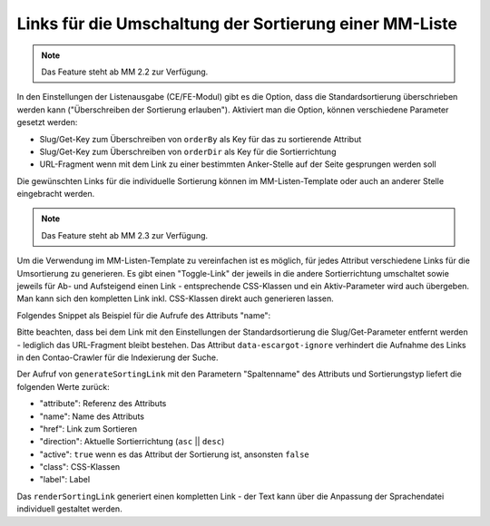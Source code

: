 .. _rst_cookbook_templates_fe_list_sorting:

Links für die Umschaltung der Sortierung einer MM-Liste
=======================================================

.. note:: Das Feature steht ab MM 2.2 zur Verfügung.

In den Einstellungen der Listenausgabe (CE/FE-Modul) gibt es die Option, dass die Standardsortierung überschrieben
werden kann ("Überschreiben der Sortierung erlauben"). Aktiviert man die Option, können verschiedene Parameter gesetzt
werden:

* Slug/Get-Key zum Überschreiben von ``orderBy`` als Key für das zu sortierende Attribut
* Slug/Get-Key zum Überschreiben von ``orderDir`` als Key für die Sortierrichtung
* URL-Fragment wenn mit dem Link zu einer bestimmten Anker-Stelle auf der Seite gesprungen werden soll

|img_sorting_options|

Die gewünschten Links für die individuelle Sortierung können im MM-Listen-Template oder auch an anderer Stelle
eingebracht werden.

.. note:: Das Feature steht ab MM 2.3 zur Verfügung.

Um die Verwendung im MM-Listen-Template zu vereinfachen ist es möglich, für jedes Attribut verschiedene Links
für die Umsortierung zu generieren. Es gibt einen "Toggle-Link" der jeweils in die andere Sortierrichtung
umschaltet sowie jeweils für Ab- und Aufsteigend einen Link - entsprechende CSS-Klassen und ein Aktiv-Parameter
wird auch übergeben. Man kann sich den kompletten Link inkl. CSS-Klassen direkt auch generieren lassen.

Folgendes Snippet als Beispiel für die Aufrufe des Attributs "name":

.. code-block:: php
   :linenos:

   <?php
   //..
   <?php if ($sortingLinkToggle = $this->generateSortingLink('name', 'toggle')): ?>
   <a href="<?= $sortingLinkToggle['href'] ?>" class="<?= $sortingLinkToggle['class'] ?>" data-escargot-ignore rel="nofollow"><?= $sortingLinkToggle['label'] ?> (toggle)</a><br>
   <?php endif; ?>
   <?php if ($sortingLinkAsc = $this->generateSortingLink('name', 'asc')): ?>
   <a href="<?= $sortingLinkAsc['href'] ?>" class="<?= $sortingLinkToggle['class'] ?>" data-escargot-ignore rel="nofollow"><?= $sortingLinkAsc['label'] ?> (asc)</a><br>
   <?php endif; ?>
   <?php if ($sortingLinkDesc = $this->generateSortingLink('name', 'desc')): ?>
   <a href="<?= $sortingLinkDesc['href'] ?>" class="<?= $sortingLinkToggle['class'] ?>" data-escargot-ignore rel="nofollow"><?= $sortingLinkDesc['label'] ?> (desc)</a><br>
   <?php endif; ?>
   <?= $this->renderSortingLink('name', 'toggle') ?> (toggle)<br>
   <?= $this->renderSortingLink('name', 'asc') ?> (asc)<br>
   <?= $this->renderSortingLink('name', 'desc') ?> (desc)<br>
   // Liste...
   <?php foreach ($this->data as $arrItem): ?>

Bitte beachten, dass bei dem Link mit den Einstellungen der Standardsortierung die Slug/Get-Parameter entfernt werden -
lediglich das URL-Fragment bleibt bestehen. Das Attribut ``data-escargot-ignore`` verhindert die Aufnahme des Links in den
Contao-Crawler für die Indexierung der Suche.

Der Aufruf von ``generateSortingLink`` mit den Parametern "Spaltenname" des Attributs und Sortierungstyp liefert die
folgenden Werte zurück:

* "attribute": Referenz des Attributs
* "name": Name des Attributs
* "href": Link zum Sortieren
* "direction": Aktuelle Sortierrichtung (``asc`` || ``desc``)
* "active": ``true`` wenn es das Attribut der Sortierung ist, ansonsten ``false``
* "class": CSS-Klassen
* "label": Label

Das ``renderSortingLink`` generiert einen kompletten Link - der Text kann über die Anpassung der
Sprachendatei individuell gestaltet werden.

.. |img_sorting_options| image:: /_img/screenshots/cookbook/templates/sorting_options.jpg



